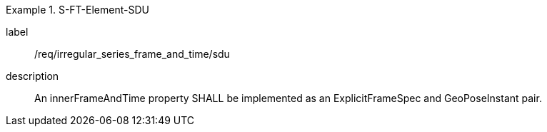 
[requirement]
.S-FT-Element-SDU
====
[%metadata]
label:: /req/irregular_series_frame_and_time/sdu
description:: An innerFrameAndTime property SHALL be implemented as an ExplicitFrameSpec and GeoPoseInstant pair.
====
